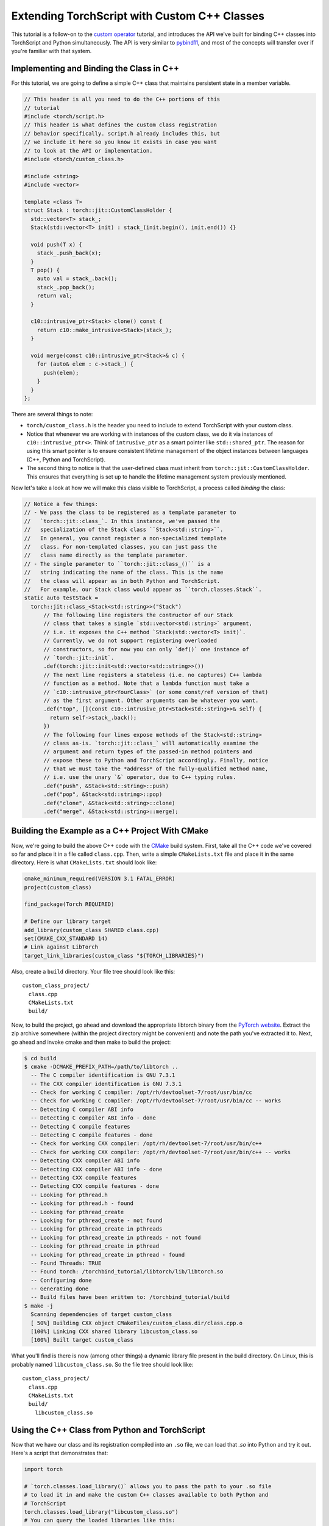 Extending TorchScript with Custom C++ Classes
===============================================

This tutorial is a follow-on to the
`custom operator <https://pytorch.org/tutorials/advanced/torch_script_custom_ops.html>`_
tutorial, and introduces the API we've built for binding C++ classes into TorchScript
and Python simultaneously. The API is very similar to
`pybind11 <https://github.com/pybind/pybind11>`_, and most of the concepts will transfer
over if you're familiar with that system.

Implementing and Binding the Class in C++
-----------------------------------------

For this tutorial, we are going to define a simple C++ class that maintains persistent
state in a member variable.

.. code-block:: cpp

  // This header is all you need to do the C++ portions of this
  // tutorial
  #include <torch/script.h>
  // This header is what defines the custom class registration
  // behavior specifically. script.h already includes this, but
  // we include it here so you know it exists in case you want
  // to look at the API or implementation.
  #include <torch/custom_class.h>

  #include <string>
  #include <vector>

  template <class T>
  struct Stack : torch::jit::CustomClassHolder {
    std::vector<T> stack_;
    Stack(std::vector<T> init) : stack_(init.begin(), init.end()) {}

    void push(T x) {
      stack_.push_back(x);
    }
    T pop() {
      auto val = stack_.back();
      stack_.pop_back();
      return val;
    }

    c10::intrusive_ptr<Stack> clone() const {
      return c10::make_intrusive<Stack>(stack_);
    }

    void merge(const c10::intrusive_ptr<Stack>& c) {
      for (auto& elem : c->stack_) {
        push(elem);
      }
    }
  };

There are several things to note:

- ``torch/custom_class.h`` is the header you need to include to extend TorchScript
  with your custom class.
- Notice that whenever we are working with instances of the custom
  class, we do it via instances of ``c10::intrusive_ptr<>``. Think of ``intrusive_ptr``
  as a smart pointer like ``std::shared_ptr``. The reason for using this smart pointer
  is to ensure consistent lifetime management of the object instances between languages
  (C++, Python and TorchScript).
- The second thing to notice is that the user-defined class must inherit from
  ``torch::jit::CustomClassHolder``. This ensures that everything is set up to handle
  the lifetime management system previously mentioned.

Now let's take a look at how we will make this class visible to TorchScript, a process called
*binding* the class:

.. code-block:: cpp

  // Notice a few things:
  // - We pass the class to be registered as a template parameter to
  //   `torch::jit::class_`. In this instance, we've passed the
  //   specialization of the Stack class ``Stack<std::string>``.
  //   In general, you cannot register a non-specialized template
  //   class. For non-templated classes, you can just pass the
  //   class name directly as the template parameter.
  // - The single parameter to ``torch::jit::class_()`` is a
  //   string indicating the name of the class. This is the name
  //   the class will appear as in both Python and TorchScript.
  //   For example, our Stack class would appear as ``torch.classes.Stack``.
  static auto testStack =
    torch::jit::class_<Stack<std::string>>("Stack")
        // The following line registers the contructor of our Stack
        // class that takes a single `std::vector<std::string>` argument,
        // i.e. it exposes the C++ method `Stack(std::vector<T> init)`.
        // Currently, we do not support registering overloaded
        // constructors, so for now you can only `def()` one instance of
        // `torch::jit::init`.
        .def(torch::jit::init<std::vector<std::string>>())
        // The next line registers a stateless (i.e. no captures) C++ lambda
        // function as a method. Note that a lambda function must take a
        // `c10::intrusive_ptr<YourClass>` (or some const/ref version of that)
        // as the first argument. Other arguments can be whatever you want.
        .def("top", [](const c10::intrusive_ptr<Stack<std::string>>& self) {
          return self->stack_.back();
        })
        // The following four lines expose methods of the Stack<std::string>
        // class as-is. `torch::jit::class_` will automatically examine the
        // argument and return types of the passed-in method pointers and
        // expose these to Python and TorchScript accordingly. Finally, notice
        // that we must take the *address* of the fully-qualified method name,
        // i.e. use the unary `&` operator, due to C++ typing rules.
        .def("push", &Stack<std::string>::push)
        .def("pop", &Stack<std::string>::pop)
        .def("clone", &Stack<std::string>::clone)
        .def("merge", &Stack<std::string>::merge);



Building the Example as a C++ Project With CMake
------------------------------------------------

Now, we're going to build the above C++ code with the `CMake
<https://cmake.org>`_ build system. First, take all the C++ code
we've covered so far and place it in a file called ``class.cpp``.
Then, write a simple ``CMakeLists.txt`` file and place it in the
same directory. Here is what ``CMakeLists.txt`` should look like:

.. code-block:: cmake

  cmake_minimum_required(VERSION 3.1 FATAL_ERROR)
  project(custom_class)

  find_package(Torch REQUIRED)

  # Define our library target
  add_library(custom_class SHARED class.cpp)
  set(CMAKE_CXX_STANDARD 14)
  # Link against LibTorch
  target_link_libraries(custom_class "${TORCH_LIBRARIES}")

Also, create a ``build`` directory. Your file tree should look like this::

  custom_class_project/
    class.cpp
    CMakeLists.txt
    build/

Now, to build the project, go ahead and download the appropriate libtorch
binary from the `PyTorch website <https://pytorch.org/>`_. Extract the
zip archive somewhere (within the project directory might be convenient)
and note the path you've extracted it to. Next, go ahead and invoke cmake and
then make to build the project:

.. code-block:: shell

  $ cd build
  $ cmake -DCMAKE_PREFIX_PATH=/path/to/libtorch ..
    -- The C compiler identification is GNU 7.3.1
    -- The CXX compiler identification is GNU 7.3.1
    -- Check for working C compiler: /opt/rh/devtoolset-7/root/usr/bin/cc
    -- Check for working C compiler: /opt/rh/devtoolset-7/root/usr/bin/cc -- works
    -- Detecting C compiler ABI info
    -- Detecting C compiler ABI info - done
    -- Detecting C compile features
    -- Detecting C compile features - done
    -- Check for working CXX compiler: /opt/rh/devtoolset-7/root/usr/bin/c++
    -- Check for working CXX compiler: /opt/rh/devtoolset-7/root/usr/bin/c++ -- works
    -- Detecting CXX compiler ABI info
    -- Detecting CXX compiler ABI info - done
    -- Detecting CXX compile features
    -- Detecting CXX compile features - done
    -- Looking for pthread.h
    -- Looking for pthread.h - found
    -- Looking for pthread_create
    -- Looking for pthread_create - not found
    -- Looking for pthread_create in pthreads
    -- Looking for pthread_create in pthreads - not found
    -- Looking for pthread_create in pthread
    -- Looking for pthread_create in pthread - found
    -- Found Threads: TRUE
    -- Found torch: /torchbind_tutorial/libtorch/lib/libtorch.so
    -- Configuring done
    -- Generating done
    -- Build files have been written to: /torchbind_tutorial/build
  $ make -j
    Scanning dependencies of target custom_class
    [ 50%] Building CXX object CMakeFiles/custom_class.dir/class.cpp.o
    [100%] Linking CXX shared library libcustom_class.so
    [100%] Built target custom_class

What you'll find is there is now (among other things) a dynamic library
file present in the build directory. On Linux, this is probably named
``libcustom_class.so``. So the file tree should look like::

  custom_class_project/
    class.cpp
    CMakeLists.txt
    build/
      libcustom_class.so

Using the C++ Class from Python and TorchScript
-----------------------------------------------

Now that we have our class and its registration compiled into an ``.so`` file,
we can load that `.so` into Python and try it out. Here's a script that
demonstrates that:

.. code-block:: python

  import torch

  # `torch.classes.load_library()` allows you to pass the path to your .so file
  # to load it in and make the custom C++ classes available to both Python and
  # TorchScript
  torch.classes.load_library("libcustom_class.so")
  # You can query the loaded libraries like this:
  print(torch.classes.loaded_libraries)
  # prints {'/custom_class_project/build/libcustom_class.so'}

  # We can find and instantiate our custom C++ class in python by using the
  # `torch.classes` namespace:
  #
  # This instantiation will invoke the Stack(std::vector<T> init) constructor
  # we registered earlier
  s = torch.classes.Stack(["foo", "bar"])

  # We can call methods in Python
  s.push("pushed")
  assert s.pop() == "pushed"

  # Returning and passing instances of custom classes works as you'd expect
  s2 = s.clone()
  s.merge(s2)
  for expected in ["bar", "foo", "bar", "foo"]:
      assert s.pop() == expected

  # We can also use the class in TorchScript
  # For now, we need to assign the class's type to a local in order to
  # annotate the type on the TorchScript function. This may change
  # in the future.
  Stack = torch.classes.Stack

  @torch.jit.script
  def do_stacks(s : Stack): # We can pass a custom class instance to TorchScript
      s2 = torch.classes.Stack(["hi", "mom"]) # We can instantiate the class
      s2.merge(s) # We can call a method on the class
      return s2.clone(), s2.top()  # We can also return instances of the class
                                   # from TorchScript function/methods

  stack, top = do_stacks(torch.classes.Stack(["wow"]))
  assert top == "wow"
  for expected in ["wow", "mom", "hi"]:
      assert stack.pop() == expected

Saving, Loading, and Running TorchScript Code Using Custom Classes
------------------------------------------------------------------

We can also use custom-registered C++ classes in a C++ process using
libtorch. As an example, let's define a simple ``nn.Module`` that
instantiates and calls a method on our Stack class:

.. code-block:: python

  import torch

  torch.classes.load_library('libcustom_class.so')

  class Foo(torch.nn.Module):
      def __init__(self):
          super().__init__()

      def forward(self, s : str) -> str:
          stack = torch.classes.Stack(["hi", "mom"])
          return stack.pop() + s

  scripted_foo = torch.jit.script(Foo())
  print(scripted_foo.graph)

  scripted_foo.save('foo.pt')

``foo.pt`` in our filesystem now contains the serialized TorchScript
program we've just defined.

Now, we're going to define a new CMake project to show how you can load
this model and its required .so file. For a full treatment of how to do this,
please have a look at the `Loading a TorchScript Model in C++ Tutorial <https://pytorch.org/tutorials/advanced/cpp_export.html>`_.

Similarly to before, let's create a file structure containing the following::

  cpp_inference_example/
    infer.cpp
    CMakeLists.txt
    foo.pt
    build/
    custom_class_project/
      class.cpp
      CMakeLists.txt
      build/

Notice we've copied over the serialized ``foo.pt`` file, as well as the source
tree from the ``custom_class_project`` above. We will be adding the
``custom_class_project`` as a dependency to this C++ project so that we can
build the custom class into the binary.

Let's populate ``infer.cpp`` with the following:

.. code-block:: cpp

  #include <torch/script.h>

  #include <iostream>
  #include <memory>

  int main(int argc, const char* argv[]) {
    torch::jit::script::Module module;
    try {
      // Deserialize the ScriptModule from a file using torch::jit::load().
      module = torch::jit::load("foo.pt");
    }
    catch (const c10::Error& e) {
      std::cerr << "error loading the model\n";
      return -1;
    }

    std::vector<c10::IValue> inputs = {"foobarbaz"};
    auto output = module.forward(inputs).toString();
    std::cout << output->string() << std::endl;
  }

And similarly let's define our CMakeLists.txt file:

.. code-block:: cmake

  cmake_minimum_required(VERSION 3.1 FATAL_ERROR)
  project(infer)

  find_package(Torch REQUIRED)

  add_subdirectory(custom_class_project)

  # Define our library target
  add_executable(infer infer.cpp)
  set(CMAKE_CXX_STANDARD 14)
  # Link against LibTorch
  target_link_libraries(infer "${TORCH_LIBRARIES}")
  # This is where we link in our libcustom_class code, making our
  # custom class available in our binary.
  target_link_libraries(infer -Wl,--no-as-needed custom_class)

You know the drill: ``cd build``, ``cmake``, and ``make``:

.. code-block:: shell

  $ cd build
  $ cmake -DCMAKE_PREFIX_PATH=/path/to/libtorch ..
    -- The C compiler identification is GNU 7.3.1
    -- The CXX compiler identification is GNU 7.3.1
    -- Check for working C compiler: /opt/rh/devtoolset-7/root/usr/bin/cc
    -- Check for working C compiler: /opt/rh/devtoolset-7/root/usr/bin/cc -- works
    -- Detecting C compiler ABI info
    -- Detecting C compiler ABI info - done
    -- Detecting C compile features
    -- Detecting C compile features - done
    -- Check for working CXX compiler: /opt/rh/devtoolset-7/root/usr/bin/c++
    -- Check for working CXX compiler: /opt/rh/devtoolset-7/root/usr/bin/c++ -- works
    -- Detecting CXX compiler ABI info
    -- Detecting CXX compiler ABI info - done
    -- Detecting CXX compile features
    -- Detecting CXX compile features - done
    -- Looking for pthread.h
    -- Looking for pthread.h - found
    -- Looking for pthread_create
    -- Looking for pthread_create - not found
    -- Looking for pthread_create in pthreads
    -- Looking for pthread_create in pthreads - not found
    -- Looking for pthread_create in pthread
    -- Looking for pthread_create in pthread - found
    -- Found Threads: TRUE
    -- Found torch: /local/miniconda3/lib/python3.7/site-packages/torch/lib/libtorch.so
    -- Configuring done
    -- Generating done
    -- Build files have been written to: /cpp_inference_example/build
  $ make -j
    Scanning dependencies of target custom_class
    [ 25%] Building CXX object custom_class_project/CMakeFiles/custom_class.dir/class.cpp.o
    [ 50%] Linking CXX shared library libcustom_class.so
    [ 50%] Built target custom_class
    Scanning dependencies of target infer
    [ 75%] Building CXX object CMakeFiles/infer.dir/infer.cpp.o
    [100%] Linking CXX executable infer
    [100%] Built target infer

And now we can run our exciting C++ binary:

.. code-block:: shell

  $ ./infer
    momfoobarbaz

Incredible!

Defining Serialization/Deserialization Methods for Custom C++ Classes
---------------------------------------------------------------------

If you try to save a ``ScriptModule`` with a custom-bound C++ class as
an attribute, you'll get the following error:

.. code-block:: python

  # export_attr.py
  import torch

  torch.classes.load_library('libcustom_class.so')

  class Foo(torch.nn.Module):
    def __init__(self):
        super().__init__()
        self.stack = torch.classes.Stack(["just", "testing"])

    def forward(self, s : str) -> str:
        return self.stack.pop() + s

  scripted_foo = torch.jit.script(Foo())

  scripted_foo.save('foo.pt')

.. code-block:: shell

  $ python export_attr.py
  RuntimeError: Cannot serialize custom bound C++ class __torch__.torch.classes.Stack. Please define serialization methods via torch::jit::pickle_ for this class. (pushIValueImpl at ../torch/csrc/jit/pickler.cpp:128)

This is because TorchScript cannot automatically figure out what information
save from your C++ class. You must specify that manually. The way to do that
is to define ``__getstate__`` and ``__setstate__`` methods on the class using
the special ``def_pickle`` method on ``class_``.

.. note::
  The semantics of ``__getstate__`` and ``__setstate__`` in TorchScript are
  equivalent to that of the Python pickle module. You can
  `read more <https://github.com/pytorch/pytorch/blob/master/torch/csrc/jit/docs/serialization.md#getstate-and-setstate>`_
  about how we use these methods.

Here is an example of how we can update the registration code for our
``Stack`` class to include serialization methods:

.. code-block:: cpp

  static auto testStack =
    torch::jit::class_<Stack<std::string>>("Stack")
        .def(torch::jit::init<std::vector<std::string>>())
        .def("top", [](const c10::intrusive_ptr<Stack<std::string>>& self) {
          return self->stack_.back();
        })
        .def("push", &Stack<std::string>::push)
        .def("pop", &Stack<std::string>::pop)
        .def("clone", &Stack<std::string>::clone)
        .def("merge", &Stack<std::string>::merge)
        // class_<>::def_pickle allows you to define the serialization
        // and deserialization methods for your C++ class.
        // Currently, we only support passing stateless lambda functions
        // as arguments to def_pickle
        .def_pickle(
              // __getstate__
              // This function defines what data structure should be produced
              // when we serialize an instance of this class. The function
              // must take a single `self` argument, which is an intrusive_ptr
              // to the instance of the object. The function can return
              // any type that is supported as a return value of the TorchScript
              // custom operator API. In this instance, we've chosen to return
              // a std::vector<std::string> as the salient data to preserve
              // from the class.
              [](const c10::intrusive_ptr<Stack<std::string>>& self)
                  -> std::vector<std::string> {
                return self->stack_;
              },
              // __setstate__
              // This function defines how to create a new instance of the C++
              // class when we are deserializing. The function must take a
              // single argument of the same type as the return value of
              // `__getstate__`. The function must return an intrusive_ptr
              // to a new instance of the C++ class, initialized however
              // you would like given the serialized state.
              [](std::vector<std::string> state)
                  -> c10::intrusive_ptr<Stack<std::string>> {
                // A convenient way to instantiate an object and get an
                // intrusive_ptr to it is via `make_intrusive`. We use
                // that here to allocate an instance of Stack<std::string>
                // and call the single-argument std::vector<std::string>
                // constructor with the serialized state.
                return c10::make_intrusive<Stack<std::string>>(std::move(state));
              });

.. note::
  We take a different approach from pybind11 in the pickle API. Whereas pybind11
  as a special function ``pybind11::pickle()`` which you pass into ``class_::def()``,
  we have a separate method ``def_pickle`` for this purpose. This is because the
  name ``torch::jit::pickle`` was already taken, and we didn't want to cause confusion.

Once we have defined the (de)serialization behavior in this way, our script can
now run successfully:

.. code-block:: python

  import torch

  torch.classes.load_library('libcustom_class.so')

  class Foo(torch.nn.Module):
      def __init__(self):
          super().__init__()
          self.stack = torch.classes.Stack(["just", "testing"])

      def forward(self, s : str) -> str:
          return self.stack.pop() + s

  scripted_foo = torch.jit.script(Foo())

  scripted_foo.save('foo.pt')
  loaded = torch.jit.load('foo.pt')

  print(loaded.stack.pop())

.. code-block:: shell

  $ python ../export_attr.py
  testing

Defining Custom Operators that Take C++ Classes as Arguments
------------------------------------------------------------

Once you've defined a custom C++ class, you can also use that class
as an argument to custom operator (i.e. free functions). Here's an
example of how to do that:

.. code-block:: cpp

  std::string take_an_instance(const c10::intrusive_ptr<Stack<std::string>>& instance) {
    return instance->pop();
  }

  static auto instance_registry = torch::RegisterOperators().op(
  torch::RegisterOperators::options()
      .schema(
          "foo::take_an_instance(__torch__.torch.classes.Stack x) -> str Y")
      .catchAllKernel<decltype(take_an_instance), &take_an_instance>());

Refer to the `custom op tutorial <https://pytorch.org/tutorials/advanced/torch_script_custom_ops.html>`_
for more details on the registration API.

Once this is done, you can use the op like the following example:

.. code-block:: python

  class TryCustomOp(torch.nn.Module):
      def __init__(self):
          super(TryCustomOp, self).__init__()
          self.f = torch.classes.Stack(["foo", "bar"])

      def forward(self) -> str:
          return torch.ops._TorchScriptTesting.take_an_instance(self.f)

.. note::

  Registration of an operator that takes a C++ class as an argument requires that
  the custom class has already been registered. This is fine if your op is
  registered after your class in a single compilation unit, however, if your
  class is registered in a separate compilation unit from the op you will need
  to enforce that dependency. One way to do this is to wrap the class registration
  in a `Meyer's singleton <https://stackoverflow.com/q/1661529>`_, which can be
  called from the compilation unit that does the operator registration.

Conclusion
----------

This tutorial walked you through how to expose a C++ class to TorchScript
(and by extension Python), how to register its methods, how to use that
class from Python and TorchScript, and how to save and load code using
the class and run that code in a standalone C++ process. You are now ready
to extend your TorchScript models with C++ classes that interface with
third party C++ libraries or implement any other use case that requires the
lines between Python, TorchScript and C++ to blend smoothly.

As always, if you run into any problems or have questions, you can use our
`forum <https://discuss.pytorch.org/>`_ or `GitHub issues
<https://github.com/pytorch/pytorch/issues>`_ to get in touch. Also, our
`frequently asked questions (FAQ) page
<https://pytorch.org/cppdocs/notes/faq.html>`_ may have helpful information.
